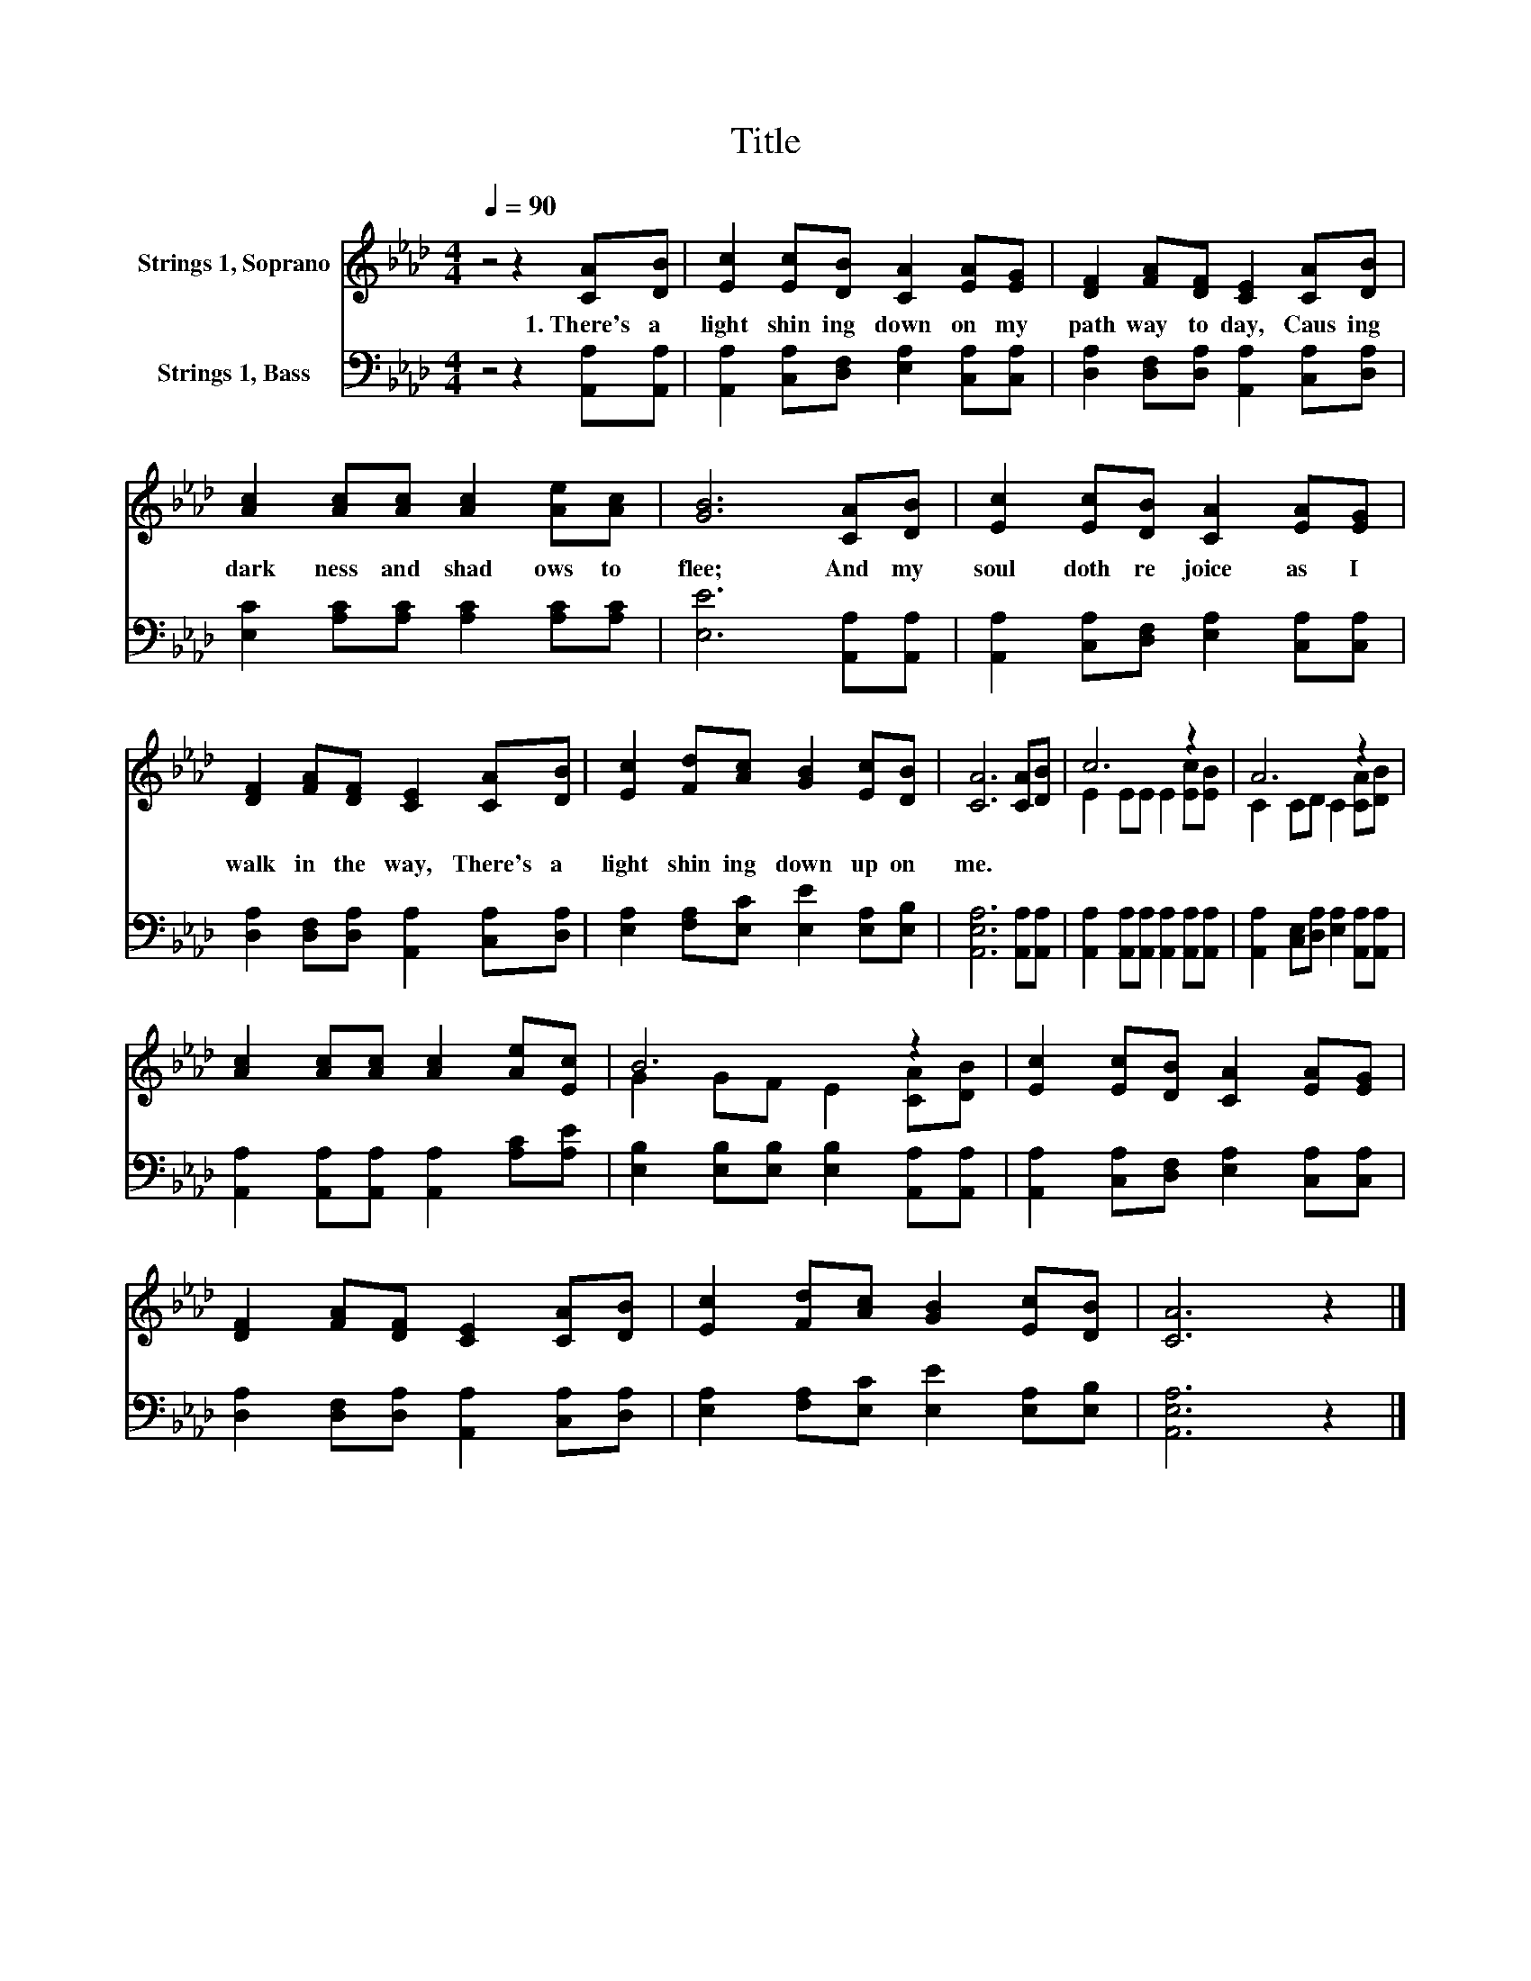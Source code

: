 X:1
T:Title
%%score ( 1 2 ) 3
L:1/8
Q:1/4=90
M:4/4
K:Ab
V:1 treble nm="Strings 1, Soprano"
V:2 treble 
V:3 bass nm="Strings 1, Bass"
V:1
 z4 z2 [CA][DB] | [Ec]2 [Ec][DB] [CA]2 [EA][EG] | [DF]2 [FA][DF] [CE]2 [CA][DB] | %3
w: 1.~There's~ a~|light~ shin ing~ down~ on~ my~|path way~ to day,~ Caus ing~|
 [Ac]2 [Ac][Ac] [Ac]2 [Ae][Ac] | [GB]6 [CA][DB] | [Ec]2 [Ec][DB] [CA]2 [EA][EG] | %6
w: dark ness~ and~ shad ows~ to~|flee;~ And~ my~|soul~ doth~ re joice~ as~ I~|
 [DF]2 [FA][DF] [CE]2 [CA][DB] | [Ec]2 [Fd][Ac] [GB]2 [Ec][DB] | [CA]6 [CA][DB] | c6 z2 | A6 z2 | %11
w: walk~ in~ the~ way,~ There's~ a~|light~ shin ing~ down~ up on~|me.~ * *|||
 [Ac]2 [Ac][Ac] [Ac]2 [Ae][Ec] | B6 z2 | [Ec]2 [Ec][DB] [CA]2 [EA][EG] | %14
w: |||
 [DF]2 [FA][DF] [CE]2 [CA][DB] | [Ec]2 [Fd][Ac] [GB]2 [Ec][DB] | [CA]6 z2 |] %17
w: |||
V:2
 x8 | x8 | x8 | x8 | x8 | x8 | x8 | x8 | x8 | E2 EE E2 [Ec][EB] | C2 CD C2 [CA][DB] | x8 | %12
 G2 GF E2 [CA][DB] | x8 | x8 | x8 | x8 |] %17
V:3
 z4 z2 [A,,A,][A,,A,] | [A,,A,]2 [C,A,][D,F,] [E,A,]2 [C,A,][C,A,] | %2
 [D,A,]2 [D,F,][D,A,] [A,,A,]2 [C,A,][D,A,] | [E,C]2 [A,C][A,C] [A,C]2 [A,C][A,C] | %4
 [E,E]6 [A,,A,][A,,A,] | [A,,A,]2 [C,A,][D,F,] [E,A,]2 [C,A,][C,A,] | %6
 [D,A,]2 [D,F,][D,A,] [A,,A,]2 [C,A,][D,A,] | [E,A,]2 [F,A,][E,C] [E,E]2 [E,A,][E,B,] | %8
 [A,,E,A,]6 [A,,A,][A,,A,] | [A,,A,]2 [A,,A,][A,,A,] [A,,A,]2 [A,,A,][A,,A,] | %10
 [A,,A,]2 [C,E,][D,A,] [E,A,]2 [A,,A,][A,,A,] | [A,,A,]2 [A,,A,][A,,A,] [A,,A,]2 [A,C][A,E] | %12
 [E,B,]2 [E,B,][E,B,] [E,B,]2 [A,,A,][A,,A,] | [A,,A,]2 [C,A,][D,F,] [E,A,]2 [C,A,][C,A,] | %14
 [D,A,]2 [D,F,][D,A,] [A,,A,]2 [C,A,][D,A,] | [E,A,]2 [F,A,][E,C] [E,E]2 [E,A,][E,B,] | %16
 [A,,E,A,]6 z2 |] %17

